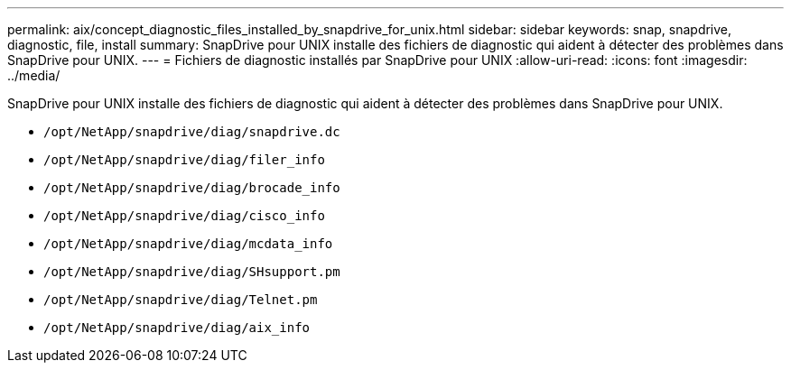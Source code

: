 ---
permalink: aix/concept_diagnostic_files_installed_by_snapdrive_for_unix.html 
sidebar: sidebar 
keywords: snap, snapdrive, diagnostic, file, install 
summary: SnapDrive pour UNIX installe des fichiers de diagnostic qui aident à détecter des problèmes dans SnapDrive pour UNIX. 
---
= Fichiers de diagnostic installés par SnapDrive pour UNIX
:allow-uri-read: 
:icons: font
:imagesdir: ../media/


[role="lead"]
SnapDrive pour UNIX installe des fichiers de diagnostic qui aident à détecter des problèmes dans SnapDrive pour UNIX.

* `/opt/NetApp/snapdrive/diag/snapdrive.dc`
* `/opt/NetApp/snapdrive/diag/filer_info`
* `/opt/NetApp/snapdrive/diag/brocade_info`
* `/opt/NetApp/snapdrive/diag/cisco_info`
* `/opt/NetApp/snapdrive/diag/mcdata_info`
* `/opt/NetApp/snapdrive/diag/SHsupport.pm`
* `/opt/NetApp/snapdrive/diag/Telnet.pm`
* `/opt/NetApp/snapdrive/diag/aix_info`

